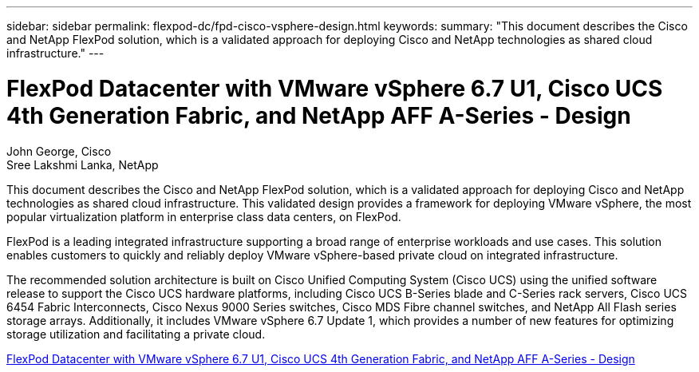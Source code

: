 ---
sidebar: sidebar
permalink: flexpod-dc/fpd-cisco-vsphere-design.html
keywords: 
summary: "This document describes the Cisco and NetApp FlexPod solution, which is a validated approach for deploying Cisco and NetApp technologies as shared cloud infrastructure."
---

= FlexPod Datacenter with VMware vSphere 6.7 U1, Cisco UCS 4th Generation Fabric, and NetApp AFF A-Series - Design 

:hardbreaks:
:nofooter:
:icons: font
:linkattrs:
:imagesdir: ./../media/

John George, Cisco 
Sree Lakshmi Lanka, NetApp

This document describes the Cisco and NetApp FlexPod solution, which is a validated approach for deploying Cisco and NetApp technologies as shared cloud infrastructure. This validated design provides a framework for deploying VMware vSphere, the most popular virtualization platform in enterprise class data centers, on FlexPod.

FlexPod is a leading integrated infrastructure supporting a broad range of enterprise workloads and use cases. This solution enables customers to quickly and reliably deploy VMware vSphere-based private cloud on integrated infrastructure.

The recommended solution architecture is built on Cisco Unified Computing System (Cisco UCS) using the unified software release to support the Cisco UCS hardware platforms, including Cisco UCS B-Series blade and C-Series rack servers, Cisco UCS 6454 Fabric Interconnects, Cisco Nexus 9000 Series switches, Cisco MDS Fibre channel switches, and NetApp All Flash series storage arrays. Additionally, it includes VMware vSphere 6.7 Update 1, which provides a number of new features for optimizing storage utilization and facilitating a private cloud.

link:https://www.cisco.com/c/en/us/td/docs/unified_computing/ucs/UCS_CVDs/flexpod_datacenter_vmware_netappaffa_design.html[FlexPod Datacenter with VMware vSphere 6.7 U1, Cisco UCS 4th Generation Fabric, and NetApp AFF A-Series - Design^]